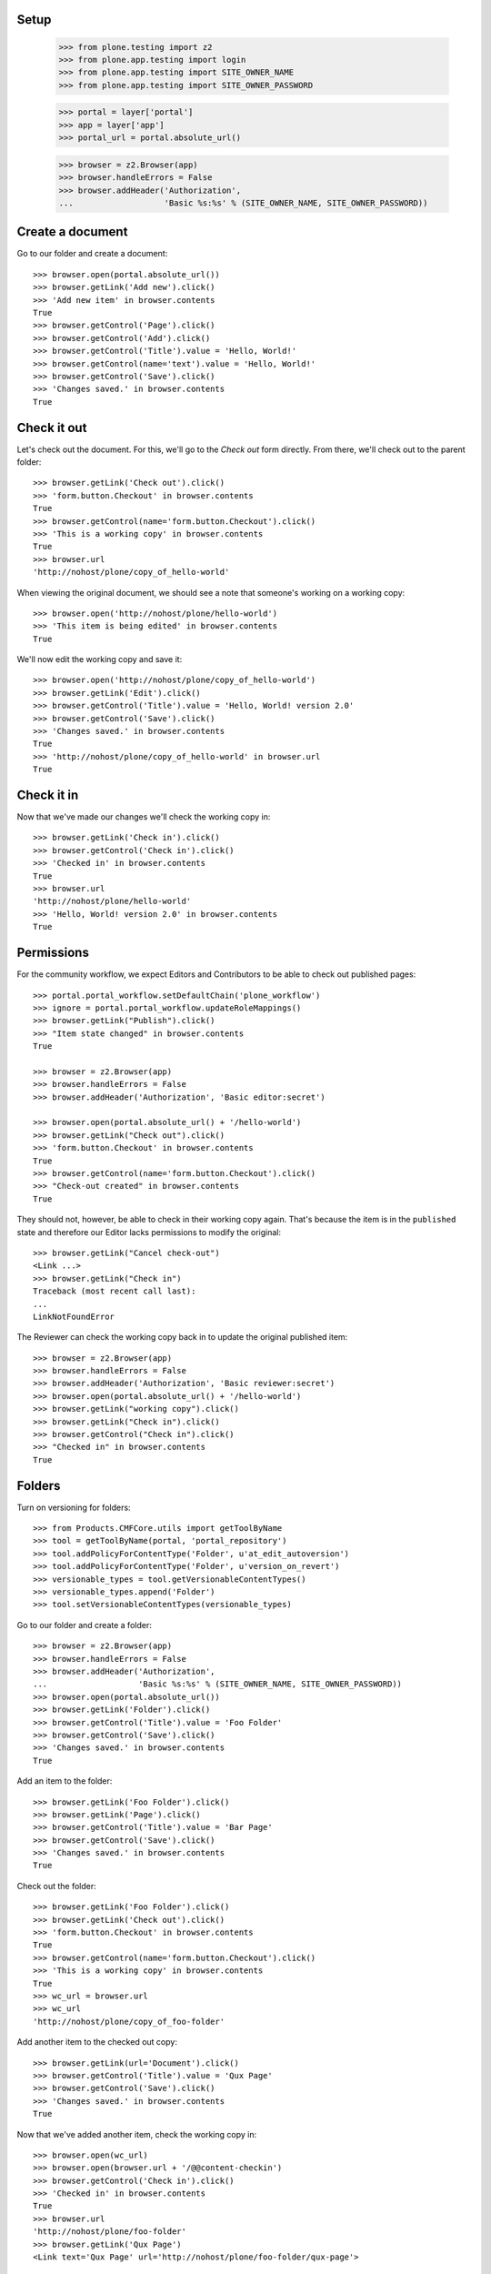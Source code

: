 Setup
-----

    >>> from plone.testing import z2
    >>> from plone.app.testing import login
    >>> from plone.app.testing import SITE_OWNER_NAME
    >>> from plone.app.testing import SITE_OWNER_PASSWORD

    >>> portal = layer['portal']
    >>> app = layer['app']
    >>> portal_url = portal.absolute_url()

    >>> browser = z2.Browser(app)
    >>> browser.handleErrors = False
    >>> browser.addHeader('Authorization',
    ...                   'Basic %s:%s' % (SITE_OWNER_NAME, SITE_OWNER_PASSWORD))

Create a document
-----------------

Go to our folder and create a document::

    >>> browser.open(portal.absolute_url())
    >>> browser.getLink('Add new').click()
    >>> 'Add new item' in browser.contents
    True
    >>> browser.getControl('Page').click()
    >>> browser.getControl('Add').click()
    >>> browser.getControl('Title').value = 'Hello, World!'
    >>> browser.getControl(name='text').value = 'Hello, World!'
    >>> browser.getControl('Save').click()
    >>> 'Changes saved.' in browser.contents
    True

Check it out
------------

Let's check out the document.  For this, we'll go to the *Check out*
form directly.  From there, we'll check out to the parent folder::

    >>> browser.getLink('Check out').click()
    >>> 'form.button.Checkout' in browser.contents
    True
    >>> browser.getControl(name='form.button.Checkout').click()
    >>> 'This is a working copy' in browser.contents
    True
    >>> browser.url
    'http://nohost/plone/copy_of_hello-world'

When viewing the original document, we should see a note that
someone's working on a working copy::

    >>> browser.open('http://nohost/plone/hello-world')
    >>> 'This item is being edited' in browser.contents
    True

We'll now edit the working copy and save it::

    >>> browser.open('http://nohost/plone/copy_of_hello-world')
    >>> browser.getLink('Edit').click()
    >>> browser.getControl('Title').value = 'Hello, World! version 2.0'
    >>> browser.getControl('Save').click()
    >>> 'Changes saved.' in browser.contents
    True
    >>> 'http://nohost/plone/copy_of_hello-world' in browser.url
    True

Check it in
-----------

Now that we've made our changes we'll check the working copy in::

    >>> browser.getLink('Check in').click()
    >>> browser.getControl('Check in').click()
    >>> 'Checked in' in browser.contents
    True
    >>> browser.url
    'http://nohost/plone/hello-world'
    >>> 'Hello, World! version 2.0' in browser.contents
    True

Permissions
-----------

For the community workflow, we expect Editors and Contributors to be able to
check out published pages::

    >>> portal.portal_workflow.setDefaultChain('plone_workflow')
    >>> ignore = portal.portal_workflow.updateRoleMappings()
    >>> browser.getLink("Publish").click()
    >>> "Item state changed" in browser.contents
    True

    >>> browser = z2.Browser(app)
    >>> browser.handleErrors = False
    >>> browser.addHeader('Authorization', 'Basic editor:secret')

    >>> browser.open(portal.absolute_url() + '/hello-world')
    >>> browser.getLink("Check out").click()
    >>> 'form.button.Checkout' in browser.contents
    True
    >>> browser.getControl(name='form.button.Checkout').click()
    >>> "Check-out created" in browser.contents
    True

They should not, however, be able to check in their working copy
again.  That's because the item is in the ``published`` state and
therefore our Editor lacks permissions to modify the original::

    >>> browser.getLink("Cancel check-out")
    <Link ...>
    >>> browser.getLink("Check in")
    Traceback (most recent call last):
    ...
    LinkNotFoundError

The Reviewer can check the working copy back in to update the original
published item::

    >>> browser = z2.Browser(app)
    >>> browser.handleErrors = False
    >>> browser.addHeader('Authorization', 'Basic reviewer:secret')
    >>> browser.open(portal.absolute_url() + '/hello-world')
    >>> browser.getLink("working copy").click()
    >>> browser.getLink("Check in").click()
    >>> browser.getControl("Check in").click()
    >>> "Checked in" in browser.contents
    True

Folders
-------

Turn on versioning for folders::

    >>> from Products.CMFCore.utils import getToolByName
    >>> tool = getToolByName(portal, 'portal_repository')
    >>> tool.addPolicyForContentType('Folder', u'at_edit_autoversion')
    >>> tool.addPolicyForContentType('Folder', u'version_on_revert')
    >>> versionable_types = tool.getVersionableContentTypes()
    >>> versionable_types.append('Folder')
    >>> tool.setVersionableContentTypes(versionable_types)

Go to our folder and create a folder::

    >>> browser = z2.Browser(app)
    >>> browser.handleErrors = False
    >>> browser.addHeader('Authorization',
    ...                   'Basic %s:%s' % (SITE_OWNER_NAME, SITE_OWNER_PASSWORD))
    >>> browser.open(portal.absolute_url())
    >>> browser.getLink('Folder').click()
    >>> browser.getControl('Title').value = 'Foo Folder'
    >>> browser.getControl('Save').click()
    >>> 'Changes saved.' in browser.contents
    True

Add an item to the folder::

    >>> browser.getLink('Foo Folder').click()
    >>> browser.getLink('Page').click()
    >>> browser.getControl('Title').value = 'Bar Page'
    >>> browser.getControl('Save').click()
    >>> 'Changes saved.' in browser.contents
    True

Check out the folder::

    >>> browser.getLink('Foo Folder').click()
    >>> browser.getLink('Check out').click()
    >>> 'form.button.Checkout' in browser.contents
    True
    >>> browser.getControl(name='form.button.Checkout').click()
    >>> 'This is a working copy' in browser.contents
    True
    >>> wc_url = browser.url
    >>> wc_url
    'http://nohost/plone/copy_of_foo-folder'

Add another item to the checked out copy::

    >>> browser.getLink(url='Document').click()
    >>> browser.getControl('Title').value = 'Qux Page'
    >>> browser.getControl('Save').click()
    >>> 'Changes saved.' in browser.contents
    True

Now that we've added another item, check the working copy in::

    >>> browser.open(wc_url)
    >>> browser.open(browser.url + '/@@content-checkin')
    >>> browser.getControl('Check in').click()
    >>> 'Checked in' in browser.contents
    True
    >>> browser.url
    'http://nohost/plone/foo-folder'
    >>> browser.getLink('Qux Page')
    <Link text='Qux Page' url='http://nohost/plone/foo-folder/qux-page'>

Bugs
----

The "Cancel check-out" action should not be present on items that are
not checked out (#8735)::

    >>> browser.getLink("Cancel check-out")
    Traceback (most recent call last):
    ...
    LinkNotFoundError

Some items, like the Plone site root, don't do references.  This broke
the condition for the "Cancel check-out" action on these items
(#8737)::

    >>> z2.login(layer['app']['acl_users'], SITE_OWNER_NAME)
    >>> if 'front-page' in portal:
    ...     portal.manage_delObjects(['front-page'])
    >>> browser.open(portal.absolute_url())

Working copy workflows
----------------------

It's possible to assign a different workflow to working copies in combination
with Products.CMFPlacefulWorkflow.  This usually makes sense: you should be
checking in a working copy rather than publishing it.

We have a working copy workflow defined in our textfixture profile.  To enable
you need to set a couple of registry-entries::

    >>> browser.addHeader('Authorization',
    ...                   'Basic %s:%s' % (SITE_OWNER_NAME, SITE_OWNER_PASSWORD))
    >>> browser.open("http://nohost/plone/portal_registry/edit/plone.app.iterate.interfaces.IIterateSettings.checkout_workflow_policy")
    >>> browser.getControl(name="form.widgets.value").value
    'checkout_workflow_policy'
    >>> browser.getControl(name="form.widgets.value").value = 'working-copy'
    >>> browser.getControl(name="form.buttons.save").click()
    >>> browser.open("http://nohost/plone/portal_registry/edit/plone.app.iterate.interfaces.IIterateSettings.enable_checkout_workflow")
    >>> browser.getControl(name="form.widgets.value:list").value
    []
    >>> browser.getControl(name="form.widgets.value:list").controls[0].selected = True
    >>> browser.getControl(name="form.buttons.save").click()

Create a new page to test workflows with::

    >>> browser.open(portal.absolute_url())
    >>> browser.getLink('Add new').click()
    >>> 'Add new item' in browser.contents
    True
    >>> browser.getControl('Page').click()
    >>> browser.getControl('Add').click()
    >>> browser.getControl('Title').value = 'My workflow test'
    >>> browser.getControl(name='text').value = 'My workflow test'
    >>> browser.getControl('Save').click()
    >>> 'Changes saved.' in browser.contents
    True
    >>> workflow_test_url = browser.url

Checkout::

    >>> import transaction
    >>> from plone import api
    >>> api.user.grant_roles(username='editor', roles=['Contributor'])
    >>> transaction.commit()

    >>> browser = z2.Browser(app)
    >>> browser.handleErrors = False
    >>> browser.addHeader('Authorization', 'Basic editor:secret')
    >>> browser.open(workflow_test_url)
    >>> browser.getLink(id='plone-contentmenu-actions-iterate_checkout').click()
    >>> browser.contents
    '...Check out...My workflow test...'
    >>> checkout_form = browser.getForm(name='checkout')
    >>> checkout_form.getControl('Parent folder').selected = True
    >>> checkout_form.getControl('Check out').click()
    >>> browser.contents
    '...This is a working copy of...My workflow test..., made by...editor...'
    >>> browser.contents
    '...state-draft-copy...'
    >>> workflow_checkout_url = browser.url

    >>> api.user.revoke_roles(username='editor', roles=['Contributor'])
    >>> transaction.commit()

Check get info message on original::

    >>> browser.open(workflow_test_url)
    >>> browser.contents
    '...This item is being edited by...editor...a working copy...'

We're going to manually give the contributor user the CheckoutPermission
to check it's used when displaying the info messages.  In our workflow
once the checked out item is submitted the contributor no longer has
permission to modify it but we still want them to see the info messages::

    >>> browser = z2.Browser(app)
    >>> browser.handleErrors = False
    >>> browser.addHeader('Authorization',
    ...                   'Basic %s:%s' % (SITE_OWNER_NAME, SITE_OWNER_PASSWORD))

    >>> from plone.app.iterate.permissions import CheckoutPermission
    >>> browser.open('{0}/manage_permissionForm?permission_to_manage={1}'.format(portal.absolute_url(), CheckoutPermission))
    >>> browser.getControl(name='roles:list').value = browser.getControl(name='roles:list').value + ['Contributor']
    >>> browser.getControl('Save Changes').click()

    >>> browser = z2.Browser(app)
    >>> browser.handleErrors = False
    >>> browser.addHeader('Authorization', 'Basic contributor:secret')
    >>> browser.open(workflow_checkout_url)
    >>> browser.getLink(id='workflow-transition-submit-copy-for-publication')\
    ...     .click()
    >>> browser.contents
    '...state-pending-copy...'
    >>> browser.contents
    '...This is a working copy of...My workflow test..., made by...contributor...'
    >>> browser.open(workflow_test_url)
    >>> browser.contents
    '...This item is being edited by...contributor...a working copy...'

Check security permisions on workflow have been applied.  We remove copy or
move permissions in our workflow so this should not appear in the action menu.
http://code.google.com/p/dexterity/issues/detail?id=258 ::

    >>> browser = z2.Browser(app)
    >>> browser.handleErrors = False
    >>> browser.addHeader('Authorization', 'Basic editor:secret')
    >>> browser.open(workflow_checkout_url)
    >>> browser.getLink(id='plone-contentmenu-actions-copy')
    Traceback (most recent call last):
    ...
    LinkNotFoundError
    >>> browser.getLink(id='plone-contentmenu-actions-delete')
    <Link text='Delete' ...>
